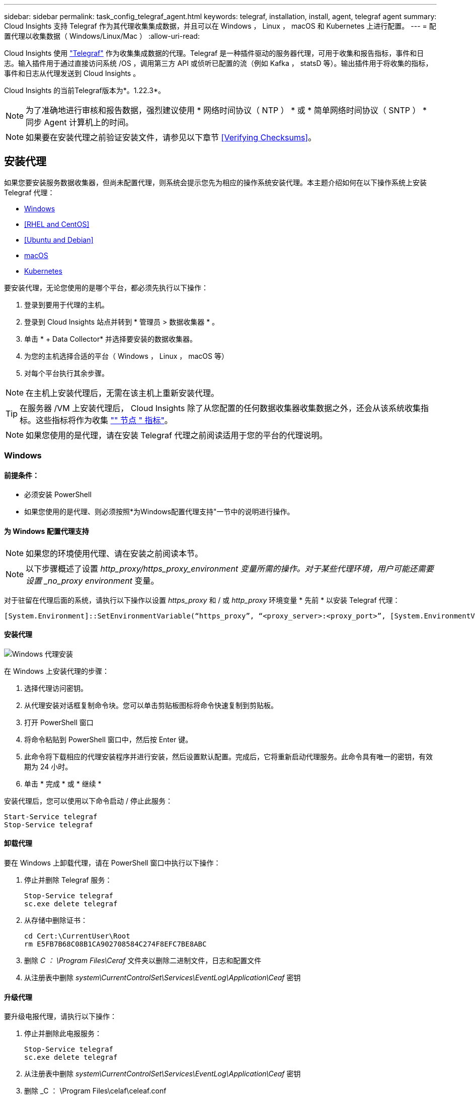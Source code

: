 ---
sidebar: sidebar 
permalink: task_config_telegraf_agent.html 
keywords: telegraf, installation, install, agent, telegraf agent 
summary: Cloud Insights 支持 Telegraf 作为其代理收集集成数据，并且可以在 Windows ， Linux ， macOS 和 Kubernetes 上进行配置。 
---
= 配置代理以收集数据（ Windows/Linux/Mac ）
:allow-uri-read: 


[role="lead"]
Cloud Insights 使用 link:https://docs.influxdata.com/telegraf["Telegraf"] 作为收集集成数据的代理。Telegraf 是一种插件驱动的服务器代理，可用于收集和报告指标，事件和日志。输入插件用于通过直接访问系统 /OS ，调用第三方 API 或侦听已配置的流（例如 Kafka ， statsD 等）。输出插件用于将收集的指标，事件和日志从代理发送到 Cloud Insights 。

Cloud Insights 的当前Telegraf版本为*。1.22.3*。


NOTE: 为了准确地进行审核和报告数据，强烈建议使用 * 网络时间协议（ NTP ） * 或 * 简单网络时间协议（ SNTP ） * 同步 Agent 计算机上的时间。


NOTE: 如果要在安装代理之前验证安装文件，请参见以下章节 <<Verifying Checksums>>。



== 安装代理

如果您要安装服务数据收集器，但尚未配置代理，则系统会提示您先为相应的操作系统安装代理。本主题介绍如何在以下操作系统上安装 Telegraf 代理：

* <<Windows>>
* <<RHEL and CentOS>>
* <<Ubuntu and Debian>>
* <<macOS>>
* <<Kubernetes>>


要安装代理，无论您使用的是哪个平台，都必须先执行以下操作：

. 登录到要用于代理的主机。
. 登录到 Cloud Insights 站点并转到 * 管理员 > 数据收集器 * 。
. 单击 * + Data Collector* 并选择要安装的数据收集器。


. 为您的主机选择合适的平台（ Windows ， Linux ， macOS 等）
. 对每个平台执行其余步骤。



NOTE: 在主机上安装代理后，无需在该主机上重新安装代理。


TIP: 在服务器 /VM 上安装代理后， Cloud Insights 除了从您配置的任何数据收集器收集数据之外，还会从该系统收集指标。这些指标将作为收集 link:task_config_telegraf_node.html["" 节点 " 指标"]。


NOTE: 如果您使用的是代理，请在安装 Telegraf 代理之前阅读适用于您的平台的代理说明。



=== Windows



==== 前提条件：

* 必须安装 PowerShell
* 如果您使用的是代理、则必须按照*为Windows配置代理支持"一节中的说明进行操作。




==== 为 Windows 配置代理支持


NOTE: 如果您的环境使用代理、请在安装之前阅读本节。


NOTE: 以下步骤概述了设置 _http_proxy/https_proxy_environment 变量所需的操作。对于某些代理环境，用户可能还需要设置 _no_proxy environment_ 变量。

对于驻留在代理后面的系统，请执行以下操作以设置 _https_proxy_ 和 / 或 _http_proxy_ 环境变量 * 先前 * 以安装 Telegraf 代理：

 [System.Environment]::SetEnvironmentVariable(“https_proxy”, “<proxy_server>:<proxy_port>”, [System.EnvironmentVariableTarget]::Machine)


==== 安装代理

image:AgentInstallWindows.png["Windows 代理安装"]

.在 Windows 上安装代理的步骤：
. 选择代理访问密钥。
. 从代理安装对话框复制命令块。您可以单击剪贴板图标将命令快速复制到剪贴板。
. 打开 PowerShell 窗口
. 将命令粘贴到 PowerShell 窗口中，然后按 Enter 键。
. 此命令将下载相应的代理安装程序并进行安装，然后设置默认配置。完成后，它将重新启动代理服务。此命令具有唯一的密钥，有效期为 24 小时。
. 单击 * 完成 * 或 * 继续 *


安装代理后，您可以使用以下命令启动 / 停止此服务：

....
Start-Service telegraf
Stop-Service telegraf
....


==== 卸载代理

要在 Windows 上卸载代理，请在 PowerShell 窗口中执行以下操作：

. 停止并删除 Telegraf 服务：
+
....
Stop-Service telegraf
sc.exe delete telegraf
....
. 从存储中删除证书：
+
....
cd Cert:\CurrentUser\Root
rm E5FB7B68C08B1CA902708584C274F8EFC7BE8ABC
....
. 删除 _C ： \Program Files\Ceraf_ 文件夹以删除二进制文件，日志和配置文件
. 从注册表中删除 _system\CurrentControlSet\Services\EventLog\Application\Ceaf_ 密钥




==== 升级代理

要升级电报代理，请执行以下操作：

. 停止并删除此电报服务：
+
....
Stop-Service telegraf
sc.exe delete telegraf
....
. 从注册表中删除 _system\CurrentControlSet\Services\EventLog\Application\Ceaf_ 密钥
. 删除 _C ： \Program Files\celaf\celeaf.conf
. 删除 _C ： \Program Files\caraf\caraf.exe
. link:#windows["安装新代理"]。




=== RHEL 和 CentOS



==== 前提条件：

* 必须提供以下命令： curl ， sudo ， ping ， sha256sum ， openssl ， 和 dmidecode
* 如果您使用的是代理、则必须按照*为RHEL/CentOS*配置代理支持"一节中的说明进行操作。




==== 为 RHEL/CentOS 配置代理支持


NOTE: 如果您的环境使用代理、请在安装之前阅读本节。


NOTE: 以下步骤概述了设置 _http_proxy/https_proxy_environment 变量所需的操作。对于某些代理环境，用户可能还需要设置 _no_proxy environment_ 变量。

对于驻留在代理后面的系统，请执行以下步骤 * 先前 * 以安装 Telegraf 代理：

. 为当前用户设置 _https_proxy_ 和 / 或 _http_proxy_ 环境变量：
+
 export https_proxy=<proxy_server>:<proxy_port>
. 创建 _/etc/default/tengraf_ ，并插入 _https_proxy_and/or _http_proxy_ 变量的定义：
+
 https_proxy=<proxy_server>:<proxy_port>




==== 安装代理

image:Agent_Requirements_Rhel.png["RHEL/CentOS 代理安装"]

.在 RHEL/CentOS 上安装代理的步骤：
. 选择代理访问密钥。
. 从代理安装对话框复制命令块。您可以单击剪贴板图标将命令快速复制到剪贴板。
. 打开 Bash 窗口
. 将命令粘贴到 Bash 窗口中，然后按 Enter 键。
. 此命令将下载相应的代理安装程序并进行安装，然后设置默认配置。完成后，它将重新启动代理服务。此命令具有唯一的密钥，有效期为 24 小时。
. 单击 * 完成 * 或 * 继续 *


安装代理后，您可以使用以下命令启动 / 停止此服务：

如果您的操作系统使用的是 systemd （ CentOS 7+ 和 RHEL 7+ ）：

....
sudo systemctl start telegraf
sudo systemctl stop telegraf
....
如果您的操作系统未使用 systemd （ CentOS 7+ 和 RHEL 7+ ）：

....
sudo service telegraf start
sudo service telegraf stop
....


==== 卸载代理

要在 Rhel/CentOS 上卸载代理，请在 Bash 终端中执行以下操作：

. 停止 Telegraf 服务：
+
....
systemctl stop telegraf (If your operating system is using systemd (CentOS 7+ and RHEL 7+)
/etc/init.d/telegraf stop (for systems without systemd support)
....
. 删除 Telegraf 代理：
+
 yum remove telegraf
. 删除可能遗留的任何配置或日志文件：
+
....
rm -rf /etc/telegraf*
rm -rf /var/log/telegraf*
....




==== 升级代理

要升级电报代理，请执行以下操作：

. 停止电报服务：
+
....
systemctl stop telegraf (If your operating system is using systemd (CentOS 7+ and RHEL 7+)
/etc/init.d/telegraf stop (for systems without systemd support)
....
. 删除先前的电报代理：
+
 yum remove telegraf
. link:#rhel-and-centos["安装新代理"]。




=== Ubuntu 和 Debian



==== 前提条件：

* 必须提供以下命令： curl ， sudo ， ping ， sha256sum ， openssl ， 和 dmidecode
* 如果您使用的是代理、则必须按照*为Ubuntu或Debian配置代理支持*一节中的说明进行操作。




==== 为 Ubuntu 或 Debian 配置代理支持


NOTE: 如果您的环境使用代理、请在安装之前阅读本节。


NOTE: 以下步骤概述了设置 _http_proxy/https_proxy_environment 变量所需的操作。对于某些代理环境，用户可能还需要设置 _no_proxy environment_ 变量。

对于驻留在代理后面的系统，请执行以下步骤 * 先前 * 以安装 Telegraf 代理：

. 为当前用户设置 _https_proxy_ 和 / 或 _http_proxy_ 环境变量：
+
 export https_proxy=<proxy_server>:<proxy_port>
. 创建 /etc/default/celaff ，并插入 _https_proxy_and/or _http_proxy_ 变量的定义：
+
 https_proxy=<proxy_server>:<proxy_port>




==== 安装代理

image:Agent_Requirements_Ubuntu.png["Ubuntu 或 Debian 代理安装"]

.在 Debian 或 Ubuntu 上安装代理的步骤：
. 选择代理访问密钥。
. 从代理安装对话框复制命令块。您可以单击剪贴板图标将命令快速复制到剪贴板。
. 打开 Bash 窗口
. 将命令粘贴到 Bash 窗口中，然后按 Enter 键。
. 此命令将下载相应的代理安装程序并进行安装，然后设置默认配置。完成后，它将重新启动代理服务。此命令具有唯一的密钥，有效期为 24 小时。
. 单击 * 完成 * 或 * 继续 *


安装代理后，您可以使用以下命令启动 / 停止此服务：

如果您的操作系统使用的是 systemd ：

....
sudo systemctl start telegraf
sudo systemctl stop telegraf
....
如果您的操作系统未使用 systemd ：

....
sudo service telegraf start
sudo service telegraf stop
....


==== 卸载代理

要在 Ubuntu 或 Debian 上卸载代理，请在 Bash 终端中运行以下命令：

. 停止 Telegraf 服务：
+
....
systemctl stop telegraf (If your operating system is using systemd)
/etc/init.d/telegraf stop (for systems without systemd support)
....
. 删除 Telegraf 代理：
+
 dpkg -r telegraf
. 删除可能遗留的任何配置或日志文件：
+
....
rm -rf /etc/telegraf*
rm -rf /var/log/telegraf*
....




==== 升级代理

要升级电报代理，请执行以下操作：

. 停止电报服务：
+
....
systemctl stop telegraf (If your operating system is using systemd)
/etc/init.d/telegraf stop (for systems without systemd support)
....
. 删除先前的电报代理：
+
 dpkg -r telegraf
. link:#ubuntu-and-debian["安装新代理"]。




=== macOS



==== 前提条件：

* 必须提供以下命令： curl ， sudo ， openssl 和 shasum
* 如果您使用的是代理、则必须按照*为macOS*配置代理支持"一节中的说明进行操作。




==== 为 macOS 配置代理支持


NOTE: 如果您的环境使用代理、请在安装之前阅读本节。


NOTE: 以下步骤概述了设置 _http_proxy/https_proxy_environment 变量所需的操作。对于某些代理环境，用户可能还需要设置 _no_proxy environment_ 变量。

对于驻留在代理后面的系统，请执行以下操作，为当前用户 * 先前 * 设置 _https_proxy_ 和 / 或 _http_proxy_ 环境变量，以安装 Telegraf 代理：

 export https_proxy=<proxy_server>:<proxy_port>
* 安装 Telegraf 代理之后，在 _/Applications/Telegraf.app/Contents/telegraf.plist_: 中添加并设置适当的 _https_proxy_and/or _http_proxy_ 变量

....
…
<?xml version="1.0" encoding="UTF-8"?>
<!DOCTYPE plist PUBLIC "-//Apple//DTD PLIST 1.0//EN" "http://www.apple.com/DTDs/PropertyList-1.0.dtd">
<plist version="1.0">
<dict>
   <key>EnvironmentVariables</key>
   <dict>
          <key>https_proxy</key>
          <string><proxy_server>:<proxy_port></string>
   </dict>
   <key>Program</key>
   <string>/Applications/telegraf.app/Contents/MacOS/telegraf</string>
   <key>Label</key>
   <string>telegraf</string>
   <key>ProgramArguments</key>
   <array>
     <string>/Applications/telegraf.app/Contents/MacOS/telegraf</string>
     <string>--config</string>
     <string>/usr/local/etc/telegraf.conf</string>
     <string>--config-directory</string>
     <string>/usr/local/etc/telegraf.d</string>
   </array>
   <key>RunAtLoad</key>
   <true/>
</dict>
</plist>
…
....
然后，加载上述更改后重新启动 Telegraf ：

....
sudo launchctl stop telegraf
sudo launchctl unload -w /Library/LaunchDaemons/telegraf.plist
sudo launchctl load -w /Library/LaunchDaemons/telegraf.plist
sudo launchctl start telegraf
....


==== 安装代理

image:Agent_Requirements_Macos.png["安装 macOS 代理"]

.在 macOS 上安装代理的步骤：
. 选择代理访问密钥。
. 从代理安装对话框复制命令块。您可以单击剪贴板图标将命令快速复制到剪贴板。
. 打开 Bash 窗口
. 将命令粘贴到 Bash 窗口中，然后按 Enter 键。
. 此命令将下载相应的代理安装程序并进行安装，然后设置默认配置。完成后，它将重新启动代理服务。此命令具有唯一的密钥，有效期为 24 小时。
. 如果您之前使用 Homebrew 安装了 Telegraf 代理，则系统将提示您将其卸载。卸载先前安装的 Telegraf 代理后，重新运行上述步骤 5 中的命令。
. 单击 * 完成 * 或 * 继续 *


安装代理后，您可以使用以下命令启动 / 停止此服务：

....
sudo launchctl start telegraf
sudo launchctl stop telegraf
....


==== 卸载代理

要在 macOS 上卸载代理，请在 Bash 终端中运行以下命令：

. 停止 Telegraf 服务：
+
 sudo launchctl stop telegraf
. 卸载此电报代理：
+
....
cp /Applications/telegraf.app/scripts/uninstall /tmp
sudo /tmp/uninstall
....
. 删除可能遗留的任何配置或日志文件：
+
....
rm -rf /usr/local/etc/telegraf*
rm -rf /usr/local/var/log/telegraf.*
....




==== 升级代理

要升级电报代理，请执行以下操作：

. 停止电报服务：
+
 sudo launchctl stop telegraf
. 卸载先前的电报代理：
+
....
cp /Applications/telegraf.app/scripts/uninstall /tmp
sudo /tmp/uninstall
....
. link:#macos["安装新代理"]。




=== Kubernetes

NetApp Kubernetes监控操作员(NKMO）是安装适用于Cloud Insights Insights的Kubernetes的首选方法、可以更灵活地配置监控、只需更少的步骤即可完成、同时还可以增加监控K8s集群中运行的其他软件的机会。

请 link:task_config_telegraf_agent_k8s.html["* 转到此处 *"] 有关NetApp Kubernetes监控操作员的信息和安装说明、请参见。



== 验证校验和

Cloud Insights 代理安装程序会执行完整性检查，但某些用户可能希望在安装或应用下载的项目之前执行自己的验证。要执行仅下载操作（与默认的下载和安装操作相反），这些用户可以编辑从 UI 获取的代理安装命令并删除尾随的 "install" 选项。

请按照以下步骤操作：

. 按照说明复制 Agent 安装程序代码片段。
. 请将代码片段粘贴到文本编辑器中，而不是将其粘贴到命令窗口中。
. 从命令中删除尾随的 "-install" （ Linux/Mac ）或 "-install" （ Windows ）。
. 从文本编辑器复制整个命令。
. 现在，将其粘贴到命令窗口（在工作目录中）并运行。


非 Windows （这些示例适用于 Kubernetes ；实际脚本名称可能有所不同）：

* Download and install （下载并安装）（默认）：
+
 installerName=cloudinsights-kubernetes.sh … && sudo -E -H ./$installerName --download –-install
* 仅下载：
+
 installerName=cloudinsights-kubernetes.sh … && sudo -E -H ./$installerName --download


Windows

* Download and install （下载并安装）（默认）：
+
 !$($installerName=".\cloudinsights-windows.ps1") … -and $(&$installerName -download -install)
* 仅下载：
+
 !$($installerName=".\cloudinsights-windows.ps1") … -and $(&$installerName -download)


仅下载命令会将所有所需的项目从 Cloud Insights 下载到工作目录。这些项目包括但不限于：

* 安装脚本
* 环境文件
* YAML 文件
* 签名校验和文件（ SHA256.signed ）
* 用于签名验证的 PEM 文件（ netapp_cert.pem ）


安装脚本，环境文件和 YAML 文件可以通过目视检查进行验证。

可以通过确认 PEM 文件的指纹为以下内容来验证 PEM 文件：

 E5:FB:7B:68:C0:8B:1C:A9:02:70:85:84:C2:74:F8:EF:C7:BE:8A:BC
更具体地说，

* 非 Windows ：
+
 openssl x509 -fingerprint -sha1 -noout -inform pem -in netapp_cert.pem
* Windows
+
 Import-Certificate -Filepath .\netapp_cert.pem -CertStoreLocation Cert:\CurrentUser\Root


可以使用 PEM 文件验证签名校验和文件：

* 非 Windows ：
+
 openssl smime -verify -in sha256.signed -CAfile netapp_cert.pem -purpose any
* Windows （通过上述 Import-Certificate 安装证书后）：
+
 Get-AuthenticodeSignature -FilePath .\sha256.ps1 $result = Get-AuthenticodeSignature -FilePath .\sha256.ps1 $signer = $result.SignerCertificate Add-Type -Assembly System.Security [Security.Cryptography.x509Certificates.X509Certificate2UI]::DisplayCertificate($signer)


在对所有项目进行满意的验证后，可以通过运行以下命令启动代理安装：

非 Windows ：

 sudo -E -H ./<installation_script_name> --install
Windows

 .\cloudinsights-windows.ps1 -install


== 代理安装故障排除

在设置代理时遇到问题时要尝试的一些操作：

[cols="2*"]
|===
| 问题： | 请尝试以下操作： 


| 我已使用 Cloud Insights 安装代理 | 如果您已在主机 /VM 上安装了代理，则无需重新安装该代理。在这种情况下，只需在 Agent 安装屏幕中选择适当的平台和密钥，然后单击 * 继续 * 或 * 完成 * 。 


| 我已安装代理，但未使用 Cloud Insights 安装程序安装代理 | 删除先前的代理并运行 Cloud Insights 代理安装，以确保正确的默认配置文件设置。完成后，单击 * 继续 * 或 * 完成 * 。 
|===
可以从找到追加信息 link:concept_requesting_support.html["支持"] 页面或中的 link:https://docs.netapp.com/us-en/cloudinsights/CloudInsightsDataCollectorSupportMatrix.pdf["数据收集器支持列表"]。
